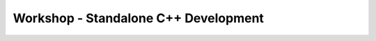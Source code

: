.. comment out this Section (by putting '|updatedisclaimer|' on top) if file is not uptodate with release

.. _dev_shop_standalone_cpp:

*************************************
Workshop - Standalone C++ Development
*************************************

